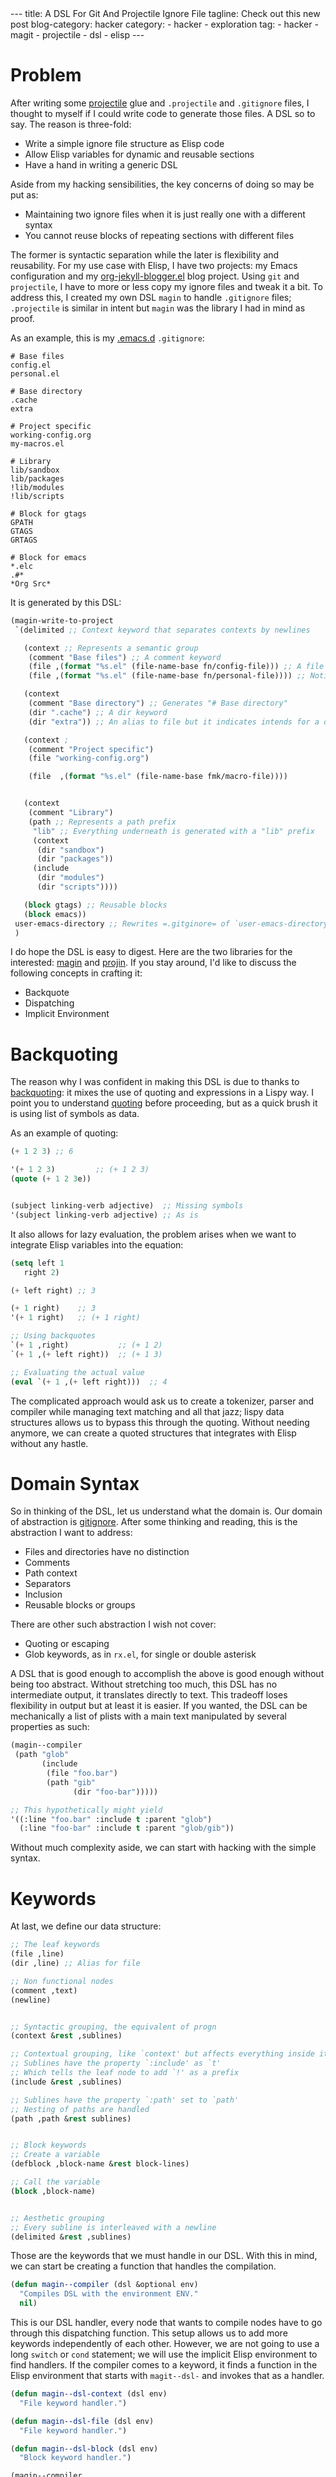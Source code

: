  #+OPTIONS: H:2 num:nil tags:nil timestamp:t
#+BEGIN_EXPORT html
---
title: A DSL For Git And Projectile Ignore File
tagline: Check out this new post
blog-category: hacker
category:
- hacker
- exploration
tag:
- hacker
- magit
- projectile
- dsl
- elisp
---
#+END_EXPORT

* Problem

  After writing some [[https://duckduckgo.com/l/?kh=-1&uddg=https%253A%252F%252Fgithub.com%252Fbbatsov%252Fprojectile][projectile]] glue and =.projectile= and =.gitignore=
  files, I thought to myself if I could write code to generate those
  files. A DSL so to say. The reason is three-fold:

  - Write a simple ignore file structure as Elisp code
  - Allow Elisp variables for dynamic and reusable sections
  - Have a hand in writing a generic DSL

  Aside from my hacking sensibilities, the key concerns of doing so may
  be put as:

  - Maintaining two ignore files when it is just really one with a
    different syntax
  - You cannot reuse blocks of repeating sections with different files

  The former is syntactic separation while the later is flexibility and
  reusability. For my use case with Elisp, I have two projects: my Emacs
  configuration and my [[https://github.com/FrancisMurillo/org-jekyll-blogger.el][org-jekyll-blogger.el]] blog project. Using =git=
  and =projectile=, I have to more or less copy my ignore files and
  tweak it a bit. To address this, I created my own DSL =magin= to
  handle =.gitignore= files; =.projectile= is similar in intent but
  =magin= was the library I had in mind as proof.

  As an example, this is my [[https://github.com/FrancisMurillo/.emacs.d][.emacs.d]] =.gitignore=:

  #+BEGIN_SRC text
    # Base files
    config.el
    personal.el

    # Base directory
    .cache
    extra

    # Project specific
    working-config.org
    my-macros.el

    # Library
    lib/sandbox
    lib/packages
    !lib/modules
    !lib/scripts

    # Block for gtags
    GPATH
    GTAGS
    GRTAGS

    # Block for emacs
    ,*.elc
    .#*
    ,*Org Src*
  #+END_SRC

  It is generated by this DSL:

  #+BEGIN_SRC emacs-lisp
    (magin-write-to-project
     `(delimited ;; Context keyword that separates contexts by newlines

       (context ;; Represents a semantic group
        (comment "Base files") ;; A comment keyword
        (file ,(format "%s.el" (file-name-base fn/config-file))) ;; A file keyword
        (file ,(format "%s.el" (file-name-base fn/personal-file)))) ;; Notice I use a Elisp variable

       (context
        (comment "Base directory") ;; Generates "# Base directory"
        (dir ".cache") ;; A dir keyword
        (dir "extra")) ;; An alias to file but it indicates intends for a directory

       (context ;
        (comment "Project specific")
        (file "working-config.org")

        (file  ,(format "%s.el" (file-name-base fmk/macro-file))))


       (context
        (comment "Library")
        (path ;; Represents a path prefix
         "lib" ;; Everything underneath is generated with a "lib" prefix
         (context
          (dir "sandbox")
          (dir "packages"))
         (include
          (dir "modules")
          (dir "scripts"))))

       (block gtags) ;; Reusable blocks
       (block emacs))
     user-emacs-directory ;; Rewrites =.gitginore= of `user-emacs-directory'
     )
  #+END_SRC

  I do hope the DSL is easy to digest. Here are the two libraries for
  the interested: [[https://gist.github.com/e5b667a8640ba1052138ac9ec5d50ed4][magin]] and [[https://gist.github.com/82a3440565a6794327ed74685ba9902f][projin]]. If you stay around, I'd like to
  discuss the following concepts in crafting it:

  - Backquote
  - Dispatching
  - Implicit Environment

* Backquoting

  The reason why I was confident in making this DSL is due to thanks to
  [[https://www.gnu.org/software/emacs/manual/html_node/elisp/Backquote.html][backquoting]]: it mixes the use of quoting and expressions in a Lispy
  way. I point you to understand [[https://www.gnu.org/software/emacs/manual/html_node/elisp/Quoting.html][quoting]] before proceeding, but as a
  quick brush it is using list of symbols as data.

  As an example of quoting:

  #+BEGIN_SRC emacs-lisp
    (+ 1 2 3) ;; 6

    '(+ 1 2 3)         ;; (+ 1 2 3)
    (quote (+ 1 2 3e))


    (subject linking-verb adjective)  ;; Missing symbols
    '(subject linking-verb adjective) ;; As is
  #+END_SRC

  It also allows for lazy evaluation, the problem arises when we want to
  integrate Elisp variables into the equation:

  #+BEGIN_SRC emacs-lisp
    (setq left 1
       right 2)

    (+ left right) ;; 3

    (+ 1 right)    ;; 3
    '(+ 1 right)   ;; (+ 1 right)

    ;; Using backquotes
    `(+ 1 ,right)           ;; (+ 1 2)
    `(+ 1 ,(+ left right))  ;; (+ 1 3)

    ;; Evaluating the actual value
    (eval `(+ 1 ,(+ left right)))  ;; 4
  #+END_SRC

  The complicated approach would ask us to create a tokenizer, parser
  and compiler while managing text matching and all that jazz; lispy
  data structures allows us to bypass this through the quoting. Without
  needing anymore, we can create a quoted structures that integrates
  with Elisp without any hastle.

* Domain Syntax

  So in thinking of the DSL, let us understand what the domain is. Our
  domain of abstraction is [[https://git-scm.com/docs/gitignore][gitignore]]. After some thinking and reading,
  this is the abstraction I want to address:

  - Files and directories have no distinction
  - Comments
  - Path context
  - Separators
  - Inclusion
  - Reusable blocks or groups

  There are other such abstraction I wish not cover:

  - Quoting or escaping
  - Glob keywords, as in =rx.el=, for single or double asterisk

  A DSL that is good enough to accomplish the above is good enough
  without being too abstract. Without stretching too much, this DSL has
  no intermediate output, it translates directly to text. This tradeoff
  loses flexibility in output but at least it is easier. If you wanted,
  the DSL can be mechanically a list of plists with a main text
  manipulated by several properties as such:

  #+BEGIN_SRC emacs-lisp
    (magin--compiler
     (path "glob"
           (include
            (file "foo.bar")
            (path "gib"
                  (dir "foo-bar")))))

    ;; This hypothetically might yield
    '((:line "foo.bar" :include t :parent "glob")
      (:line "foo-bar" :include t :parent "glob/gib"))
  #+END_SRC

  Without much complexity aside, we can start with hacking with the
  simple syntax.

* Keywords

  At last, we define our data structure:

  #+BEGIN_SRC emacs-lisp
    ;; The leaf keywords
    (file ,line)
    (dir ,line) ;; Alias for file

    ;; Non functional nodes
    (comment ,text)
    (newline)


    ;; Syntactic grouping, the equivalent of progn
    (context &rest ,sublines)

    ;; Contextual grouping, like `context' but affects everything inside it
    ;; Sublines have the property `:include' as `t'
    ;; Which tells the leaf node to add `!' as a prefix
    (include &rest ,sublines)

    ;; Sublines have the property `:path' set to `path'
    ;; Nesting of paths are handled
    (path ,path &rest sublines)


    ;; Block keywords
    ;; Create a variable
    (defblock ,block-name &rest block-lines)

    ;; Call the variable
    (block ,block-name)


    ;; Aesthetic grouping
    ;; Every subline is interleaved with a newline
    (delimited &rest ,sublines)
  #+END_SRC

  Those are the keywords that we must handle in our DSL. With this in
  mind, we can start be creating a function that handles the
  compilation.

  #+BEGIN_SRC emacs-lisp
    (defun magin--compiler (dsl &optional env)
      "Compiles DSL with the environment ENV."
      nil)
  #+END_SRC

  This is our DSL handler, every node that wants to compile nodes have
  to go through this dispatching function. This setup allows us to add
  more keywords independently of each other. However, we are not going
  to use a long =switch= or =cond= statement; we will use the implicit
  Elisp environment to find handlers. If the compiler comes to a
  keyword, it finds a function in the Elisp environment that starts with
  =magit--dsl-= and invokes that as a handler.

  #+BEGIN_SRC emacs-lisp
    (defun magin--dsl-context (dsl env)
      "File keyword handler.")

    (defun magin--dsl-file (dsl env)
      "File keyword handler.")

    (defun magin--dsl-block (dsl env)
      "Block keyword handler.")

    (magin--compiler
     `(context
       (file "a")
       (block emacs)
       (unknown) ;; Error, no `magit--dsl-unknown'
       ))
  #+END_SRC

  In the example above, the compiler finds the three functions above and
  calls them but fails on the last one. So if you want to extend it
  without messing with the source, one can simply define a function with
  the prefix and it will be detected by the compiler. This is similar to
  how =use-package= does it with its keywords. A global dependency
  injection if you will. This magic is done through =intern-soft=:

  #+BEGIN_SRC emacs-lisp
    (lexical-let* ((rule-name (symbol-name rule))
        (rule-handler
         (intern-soft
          (format "%s%s" magin-dsl-prefix rule-name))))
      (if (null rule-handler)
          (error "No rule to handle %s at dsl: %s" rule-name dsl)
        (funcall rule-handler dsl env)))
  #+END_SRC

  As a side note, you can use an =hash-map= or create your own =obarray=
  or symbol environemt if you really wanted a private space. In our
  approach, you can see the symbols with the helpful =describe-variable=
  without extra work.

  If you want to use =eval-sexp= with the raw DSL, you have to create
  your own =eval= and =env=. You can remap =eval= with =magin-compiler=,
  but you need to know when it is evaluating a DSL or a Lisp. We're not
  creating a new interpreter or environment, so this is good enough.

  With this simple mechanism, we can define the keywords incrementally.

* Context Keyword

  So our dispatcher is a function that takes a dsl and an environment
  which returns a text. Without the intermediate data structure, the
  context is applying the dispatcher to each line and then combining it
  with a newline delimiter as such:

  #+BEGIN_SRC emacs-lisp
    (string-join
     (mapcar  (lambda (subdsl)(funcall #'magin--compiler subdsl env)) subdsls)
     "\n")
  #+END_SRC

  This is simply lining up the entries. Nothing complicated but how
  about manipulating those that manipulate the environment?

* Environmental Keyword

  A quick way to create an environment like scoping, one can easily use
  an alist and it will take care of itself. For example with the
  =include= keyword:

  #+BEGIN_SRC emacs-lisp
    (lexical-let ((new-env (append (list (cons :include t)) env)))
      (magin--dsl-context dsl new-env))
  #+END_SRC

  You could use plist but have to implement an =extend= function for it.
  Interestingly, you could also use an alist to simulate an enviroment
  and lexical scoping without much problem.

  It is as simple as appending the =cons= entry and it is done. The
  others are implemented the same way. Now how about implementing the
  leaf keywords

* Leaf Keyword

  The implementation above forces everything to the leaf node which
  really have only one important one, =file=. The file has to take the
  text value and format it based on the environment.

  #+BEGIN_SRC emacs-lisp
    (lexical-let* ((parent (cdr (assoc :parent env)))
        (include (if (cdr (assoc :include env))"!" nil)))
      (concat include parent file))
  #+END_SRC

  Our friend is =assoc= and =cdr= when manipulating an alist enviroment.
  Again, it is simply a matter formatting. So writing a DSL with this
  setup is actually easy.

* Block Keyword

  Lastly, let's talk about defining a block variable. Like with the
  dispatcher, we can use the implicit Elisp environment as the variable
  space. No need to define a hash of symbols and lookups, we already
  have one and we take advantage of it. The keyword =defblock= will
  simply save the defintion into a symbol with a =magin--block-= prefix
  and the other one, =block=, looks for it. Aside from =intern-soft=,
  the complimentary friend is =makunbound=, which unbinds the symbol so
  the value is updated properly.

  #+BEGIN_SRC emacs-lisp
    (lexical-let* ((block-name (symbol-name block-symbol))
        (block-def-name (intern
                         (format "%s%s"
                                 magin-block-prefix
                                 block-name))))
      (makunbound block-def-name)
      (eval `(defvar ,block-def-name '(context ,@block-def)
               ,(format "Block definition for %s" block-name)))
      block-def-name)
  #+END_SRC

  Aside from using some direct =eval= magic, it is as straightforward as
  it gets as well as with the =block= handler. With this, we can have
  our resusable blocks of code.

  #+BEGIN_SRC emacs-lisp
    (magin--dsl-defblock
     `(defblock emacs
        (comment "Block for emacs")
        (file "*.elc")
        (file ".#*")
        (file "*Org Src*") ;; Org Src buffers
        )
     (list))
  #+END_SRC

* Non-functional Keyword

  The least important is the non-functional ones, like with =comment=
  and =newline= which are prefixed text and an empty text respectively.
  However, the =delimited= keyword is a bit more complex that it
  interleaves each line with a =newline= keyword.

  #+BEGIN_SRC emacs-lisp
    (lexical-let ((delimited-dsls
         (cdr
          (apply #'append
             (mapcar
              (lambda (dsl)
                (list '(newline) dsl))
              subdsls)))))
      (magin--compiler
       `(context
         ,@delimited-dsls)
       env))
  #+END_SRC

  Take your pick in implementing =interleave= but the thing here is that
  it wraps the old context with a newly modified one. It may not be a
  big thing but this interferes with debugging and tracing when you
  don't know the original source. This is one weakness of this approach
  that it interferes with the dsl itself. Nothing terrible but it is the
  price of having the return value as text instead of an intermediate
  value.

  With all those ideas, the DSL is easily implemented.

* Wrap Up

  So with this design and implementation we have a crud but simple and
  dynamic DSL. You can look at the main defintion and notice the use of
  backquoting in how it addresses the problems mentioned. Now I can
  manage my ignore file with Emacs.

  Now for some minor things we might have forgotten:

  - Unit tests
  - Logging
  - Debugging

  The DSL is not too complex to warrant any of those but it is nice to
  note and implement. As one final point, we could have used a
  =defmacro= instead of a dispatch compiler but in case we want to
  update our code in order to join other contexts, we have a base.

  #+BEGIN_SRC emacs-lisp
    (setq left-code `(context
                   (file "a")
                   (file "b"))
       right-code `(context
                    (file "c")
                    (file "d")))


    (magin-join left-code right-code) ;; ???
  #+END_SRC

  If we are dealing with text, we can't have this yet. In particular if
  you have an initial defintion and want to update it according some
  condition, then it requires changing the code to handle plist or
  something that fancies the data.

  To reiterate, Elisp allows us to create a DSL with ease and little
  knowledge.

* Conclusion

  So I copied this code to create =projin= for =projectile= ignore file
  but unless I need more functionality, I don't think I need it for now.
  If another ignore file comes my way, I might refactor and do the same.

  The one thing I want to really write is a DSL for SQL writing, not SQL
  itself. My dream is to write SQL as blocks of data.

  #+BEGIN_SRC emacs-lisp
    (setq display-fields '(fields first-name last-name middle-name))

    (select
     display-fields
     (from table))
    ;; "SELECT firstName, lastName, middleName FROM table"

  #+END_SRC

  The idea in that snippet is the fields are data itself. It also
  extends to queries being data but the abstraction of aliasing and
  joining is sketchy for now. That is my dream though: to write a DSL
  for SQL writing. For now, ignore files are good practice.
